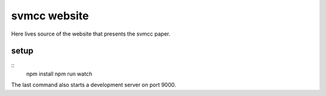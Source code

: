 =============
svmcc website
=============

Here lives source of the website that presents the svmcc paper.


setup
=====

::
    npm install
    npm run watch

The last command also starts a development server on port 9000.
